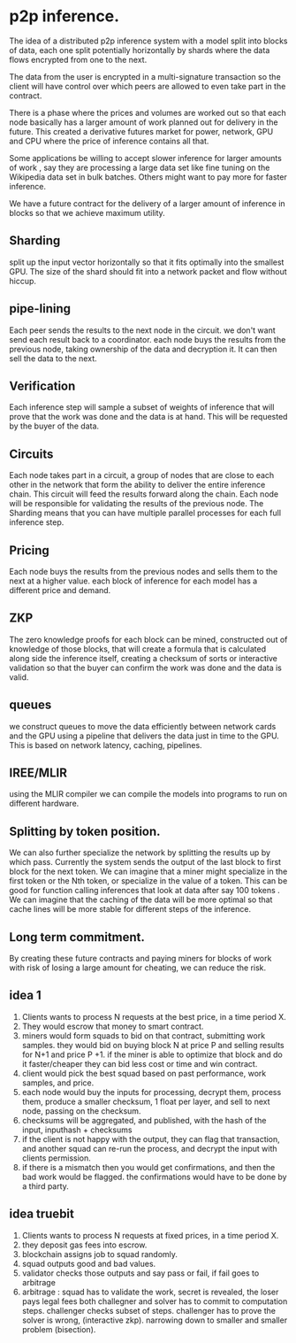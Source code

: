 
* p2p inference.

The idea of a distributed p2p inference system with
a model split into blocks of data, each one split potentially horizontally by shards
where the data flows encrypted from one to the next.

The data from the user is encrypted in a multi-signature transaction so the client
will have control over which peers are allowed to even take part in the contract.

There is a phase where the prices and volumes are worked out so that each
node basically has a larger amount of work planned out for delivery in the future.
This created a derivative futures market for power, network, GPU and CPU where the price of inference
contains all that.

Some applications be willing to accept slower inference for larger amounts of work
, say they are processing a large data set like fine tuning on the Wikipedia data set in bulk batches.
Others might want to pay more for faster inference.

We have a future contract for the delivery of a larger amount of inference in blocks
so that we achieve maximum utility.

** Sharding

split up the input vector horizontally
so that it fits optimally into the smallest GPU.
The size of the shard should fit
into a network packet and flow without hiccup.

** pipe-lining

Each peer sends the results to the next node in the circuit.
we don't want send each result back to a coordinator.
each node buys the results from the previous node,
taking ownership of the data and decryption it.
It can then sell the data to the next.

** Verification

Each inference step will sample a subset of weights of inference that will prove
that the work was done and the data is at hand. This will be requested by the buyer of the data.

** Circuits

Each node takes part in a circuit, a group of nodes that are close to each other in the network
that form the ability to deliver the entire inference chain.
This circuit will feed the results forward along the chain.
Each node will be responsible for validating the results of the previous node.
The Sharding means that you can have multiple parallel processes for each full inference step.

** Pricing

Each node buys the results from the previous nodes and sells
them to the next at a higher value.
each block of inference for each model has a different price and demand.

** ZKP

The zero knowledge proofs for each block can be mined, constructed out of
knowledge of those blocks, that will create a formula that is calculated along side
the inference itself, creating a checksum of sorts or interactive validation
so that the buyer can confirm the work was done and the data is valid.

** queues

we construct queues to move the data efficiently between network cards and the GPU using a pipeline that
delivers the data just in time to the GPU. This is based on network latency, caching, pipelines.

** IREE/MLIR

using the MLIR compiler we can compile the models into programs to run on different hardware.

** Splitting by token position.

We can also further specialize the network by splitting the results up by which pass.
Currently the system sends the output of the last block to first block for the next token.
We can imagine that a miner might specialize in the first token or the Nth token, or
specialize in the value of a token. This can be good for function calling inferences that
look at data after say 100 tokens . We can imagine that the caching of the data
will be more optimal so that cache lines will be more stable for different steps of the inference.


** Long term commitment.

By creating these future contracts and paying miners for blocks of work with risk of losing a large amount
for cheating, we can reduce the risk. 


** idea 1

1. Clients wants to process N requests at the best price, in a time period X.
2. They would escrow that money to smart contract.
3. miners would form squads to bid on that contract, submitting work samples.
   they would bid on buying block N at price P and selling results for N+1 and price P +1.
   if the miner is able to optimize that block and do it faster/cheaper they can bid less cost or time and win contract.
4. client would pick the best squad based on past performance,
   work samples, and price.
5. each node would buy the inputs for processing, decrypt them, process them,
   produce a smaller checksum, 1 float per layer,  and sell to next node, passing on the checksum.
6. checksums will be aggregated, and published, with the hash of the input, inputhash + checksums
7. if the client is not happy with the output, they can flag that transaction, and another squad can
   re-run the process, and decrypt the input with clients permission.
8. if there is a mismatch then you would get confirmations, and then the bad work would be flagged.
   the confirmations would have to be done by a third party. 
   
** idea truebit

1. Clients wants to process N requests at fixed prices, in a time period X.
2. they deposit gas fees into escrow.
3. blockchain assigns job to squad randomly.
4. squad outputs good and bad values.
5. validator checks those outputs and say pass or fail, if fail goes to arbitrage
6. arbitrage : squad has to validate the work, secret is revealed, the loser pays legal fees
   both challegner and solver has to commit to computation steps. challenger checks subset of steps.
   challenger has to prove the solver is wrong, (interactive zkp).
   narrowing down to smaller and smaller problem (bisection).
   
   
